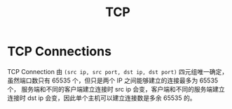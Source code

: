 :PROPERTIES:
:ID:       1b114764-f80c-4f21-8895-e617bd7b27db
:END:
#+TITLE: TCP

* TCP Connections
  TCP Connection 由 =(src ip, src port, dst ip, dst port)= 四元组唯一确定，虽然端口数只有 65535 个，但只是两个 IP 之间能够建立的连接最多为 65535 个，
  服务端和不同的客户端建立连接时 src ip 会变，客户端和不同的服务端建立连接时 dst ip 会变，因此单个主机可以建立连接数是多余 65535 的。

